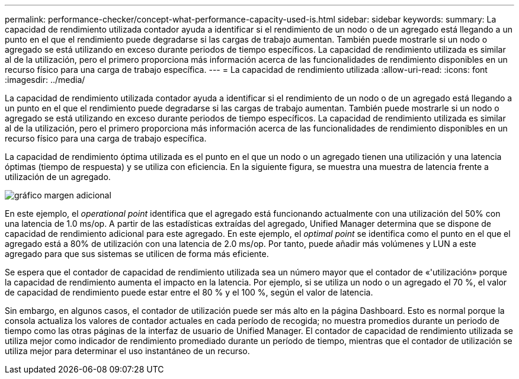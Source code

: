 ---
permalink: performance-checker/concept-what-performance-capacity-used-is.html 
sidebar: sidebar 
keywords:  
summary: La capacidad de rendimiento utilizada contador ayuda a identificar si el rendimiento de un nodo o de un agregado está llegando a un punto en el que el rendimiento puede degradarse si las cargas de trabajo aumentan. También puede mostrarle si un nodo o agregado se está utilizando en exceso durante periodos de tiempo específicos. La capacidad de rendimiento utilizada es similar al de la utilización, pero el primero proporciona más información acerca de las funcionalidades de rendimiento disponibles en un recurso físico para una carga de trabajo específica. 
---
= La capacidad de rendimiento utilizada
:allow-uri-read: 
:icons: font
:imagesdir: ../media/


[role="lead"]
La capacidad de rendimiento utilizada contador ayuda a identificar si el rendimiento de un nodo o de un agregado está llegando a un punto en el que el rendimiento puede degradarse si las cargas de trabajo aumentan. También puede mostrarle si un nodo o agregado se está utilizando en exceso durante periodos de tiempo específicos. La capacidad de rendimiento utilizada es similar al de la utilización, pero el primero proporciona más información acerca de las funcionalidades de rendimiento disponibles en un recurso físico para una carga de trabajo específica.

La capacidad de rendimiento óptima utilizada es el punto en el que un nodo o un agregado tienen una utilización y una latencia óptimas (tiempo de respuesta) y se utiliza con eficiencia. En la siguiente figura, se muestra una muestra de latencia frente a utilización de un agregado.

image::../media/headroom-chart.gif[gráfico margen adicional]

En este ejemplo, el _operational point_ identifica que el agregado está funcionando actualmente con una utilización del 50% con una latencia de 1.0 ms/op. A partir de las estadísticas extraídas del agregado, Unified Manager determina que se dispone de capacidad de rendimiento adicional para este agregado. En este ejemplo, el _optimal point_ se identifica como el punto en el que el agregado está a 80% de utilización con una latencia de 2.0 ms/op. Por tanto, puede añadir más volúmenes y LUN a este agregado para que sus sistemas se utilicen de forma más eficiente.

Se espera que el contador de capacidad de rendimiento utilizada sea un número mayor que el contador de «'utilización» porque la capacidad de rendimiento aumenta el impacto en la latencia. Por ejemplo, si se utiliza un nodo o un agregado el 70 %, el valor de capacidad de rendimiento puede estar entre el 80 % y el 100 %, según el valor de latencia.

Sin embargo, en algunos casos, el contador de utilización puede ser más alto en la página Dashboard. Esto es normal porque la consola actualiza los valores de contador actuales en cada período de recogida; no muestra promedios durante un periodo de tiempo como las otras páginas de la interfaz de usuario de Unified Manager. El contador de capacidad de rendimiento utilizada se utiliza mejor como indicador de rendimiento promediado durante un período de tiempo, mientras que el contador de utilización se utiliza mejor para determinar el uso instantáneo de un recurso.
